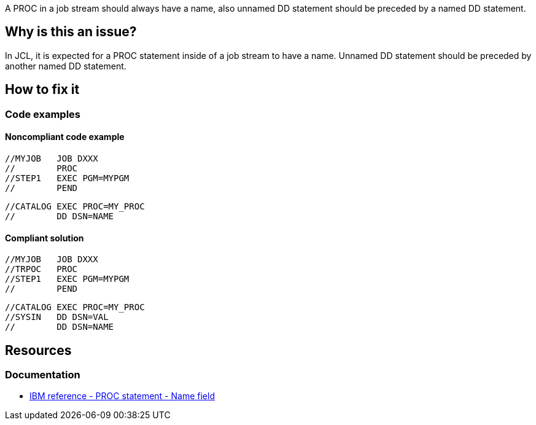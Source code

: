 A PROC in a job stream should always have a name, also unnamed DD statement should be preceded by a named DD statement.

== Why is this an issue?

In JCL, it is expected for a PROC statement inside of a job stream to have a name.
Unnamed DD statement should be preceded by another named DD statement.

== How to fix it

=== Code examples

==== Noncompliant code example

[source,jcl,diff-id=1,diff-type=noncompliant]
----
//MYJOB   JOB DXXX
//        PROC
//STEP1   EXEC PGM=MYPGM
//        PEND
----

[source,jcl,diff-id=2,diff-type=noncompliant]
----
//CATALOG EXEC PROC=MY_PROC
//        DD DSN=NAME
----

==== Compliant solution

[source,jcl,diff-id=1,diff-type=compliant]
----
//MYJOB   JOB DXXX
//TRPOC   PROC
//STEP1   EXEC PGM=MYPGM
//        PEND
----

[source,jcl,diff-id=2,diff-type=compliant]
----
//CATALOG EXEC PROC=MY_PROC
//SYSIN   DD DSN=VAL
//        DD DSN=NAME
----

== Resources

=== Documentation

* https://www.ibm.com/docs/en/zos/3.1.0?topic=d-name-field-8[IBM reference - PROC statement - Name field]
